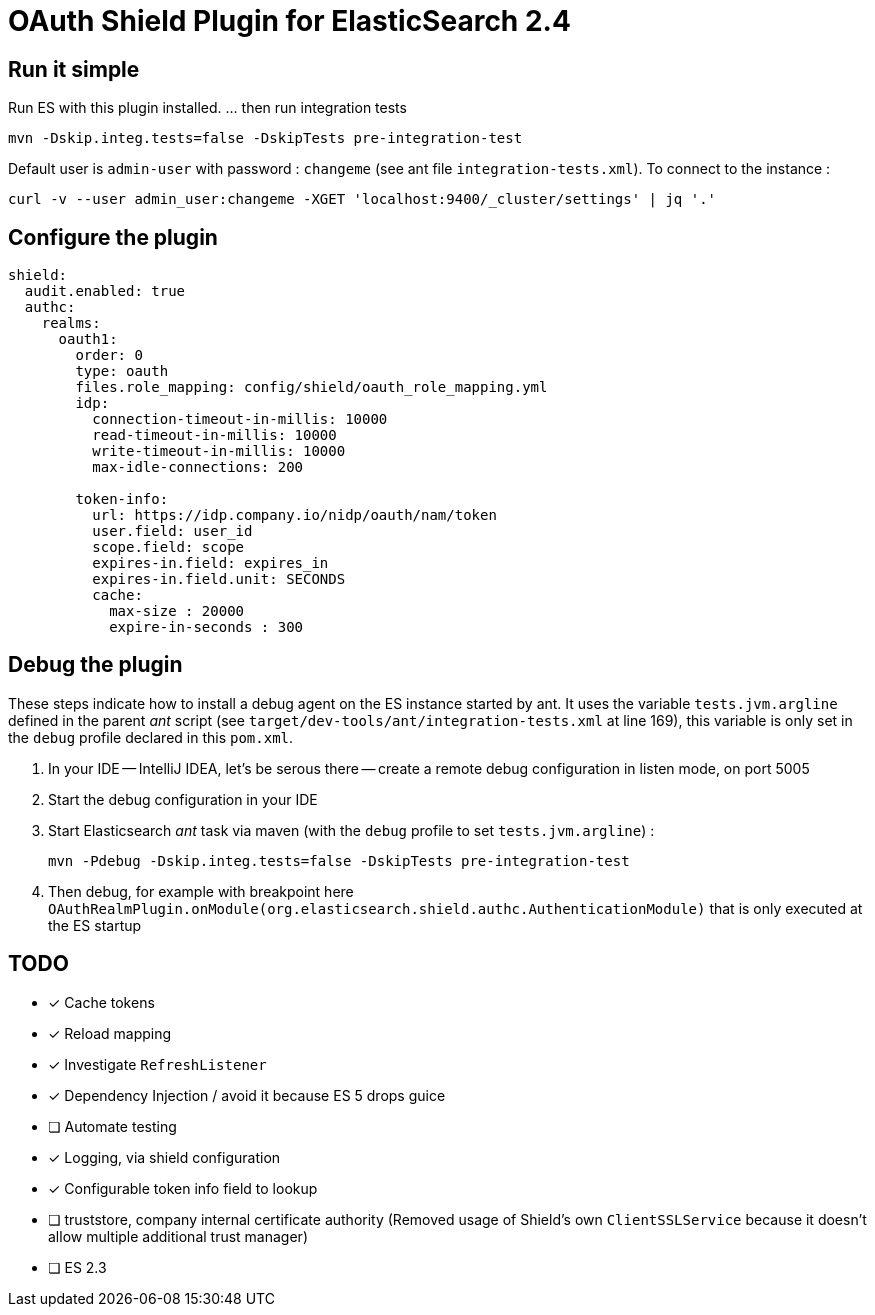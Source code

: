 = OAuth Shield Plugin for ElasticSearch 2.4

== Run it simple

Run ES with this plugin installed.
... then run integration tests

[source,sh]
----
mvn -Dskip.integ.tests=false -DskipTests pre-integration-test
----

Default user is `admin-user` with password : `changeme` (see ant file `integration-tests.xml`).
To connect to the instance :

[source,sh]
----
curl -v --user admin_user:changeme -XGET 'localhost:9400/_cluster/settings' | jq '.'
----


== Configure the plugin

[source,yaml]
----
shield:
  audit.enabled: true
  authc:
    realms:
      oauth1:
        order: 0
        type: oauth
        files.role_mapping: config/shield/oauth_role_mapping.yml
        idp:
          connection-timeout-in-millis: 10000
          read-timeout-in-millis: 10000
          write-timeout-in-millis: 10000
          max-idle-connections: 200

        token-info:
          url: https://idp.company.io/nidp/oauth/nam/token
          user.field: user_id
          scope.field: scope
          expires-in.field: expires_in
          expires-in.field.unit: SECONDS
          cache:
            max-size : 20000
            expire-in-seconds : 300
----



== Debug the plugin

These steps indicate how to install a debug agent on the ES instance started by ant.
It uses the variable `tests.jvm.argline` defined in the parent _ant_ script
(see `target/dev-tools/ant/integration-tests.xml` at line 169), this variable is only set
in the `debug` profile declared in this `pom.xml`.


1. In your IDE -- IntelliJ IDEA, let's be serous there -- create a remote debug
   configuration in listen mode, on port 5005

2. Start the debug configuration in your IDE

3. Start Elasticsearch _ant_ task via maven (with the `debug` profile to set `tests.jvm.argline`) :

       mvn -Pdebug -Dskip.integ.tests=false -DskipTests pre-integration-test

4. Then debug, for example with breakpoint here
    `OAuthRealmPlugin.onModule(org.elasticsearch.shield.authc.AuthenticationModule)`
    that is only executed at the ES startup


== TODO

- [x] Cache tokens
- [x] Reload mapping
- [x] Investigate `RefreshListener`
- [x] Dependency Injection / avoid it because ES 5 drops guice
- [ ] Automate testing
- [x] Logging, via shield configuration
- [x] Configurable token info field to lookup
- [ ] truststore, company internal certificate authority
      (Removed usage of Shield's own `ClientSSLService` because it doesn't allow multiple additional trust manager)
- [ ] ES 2.3
